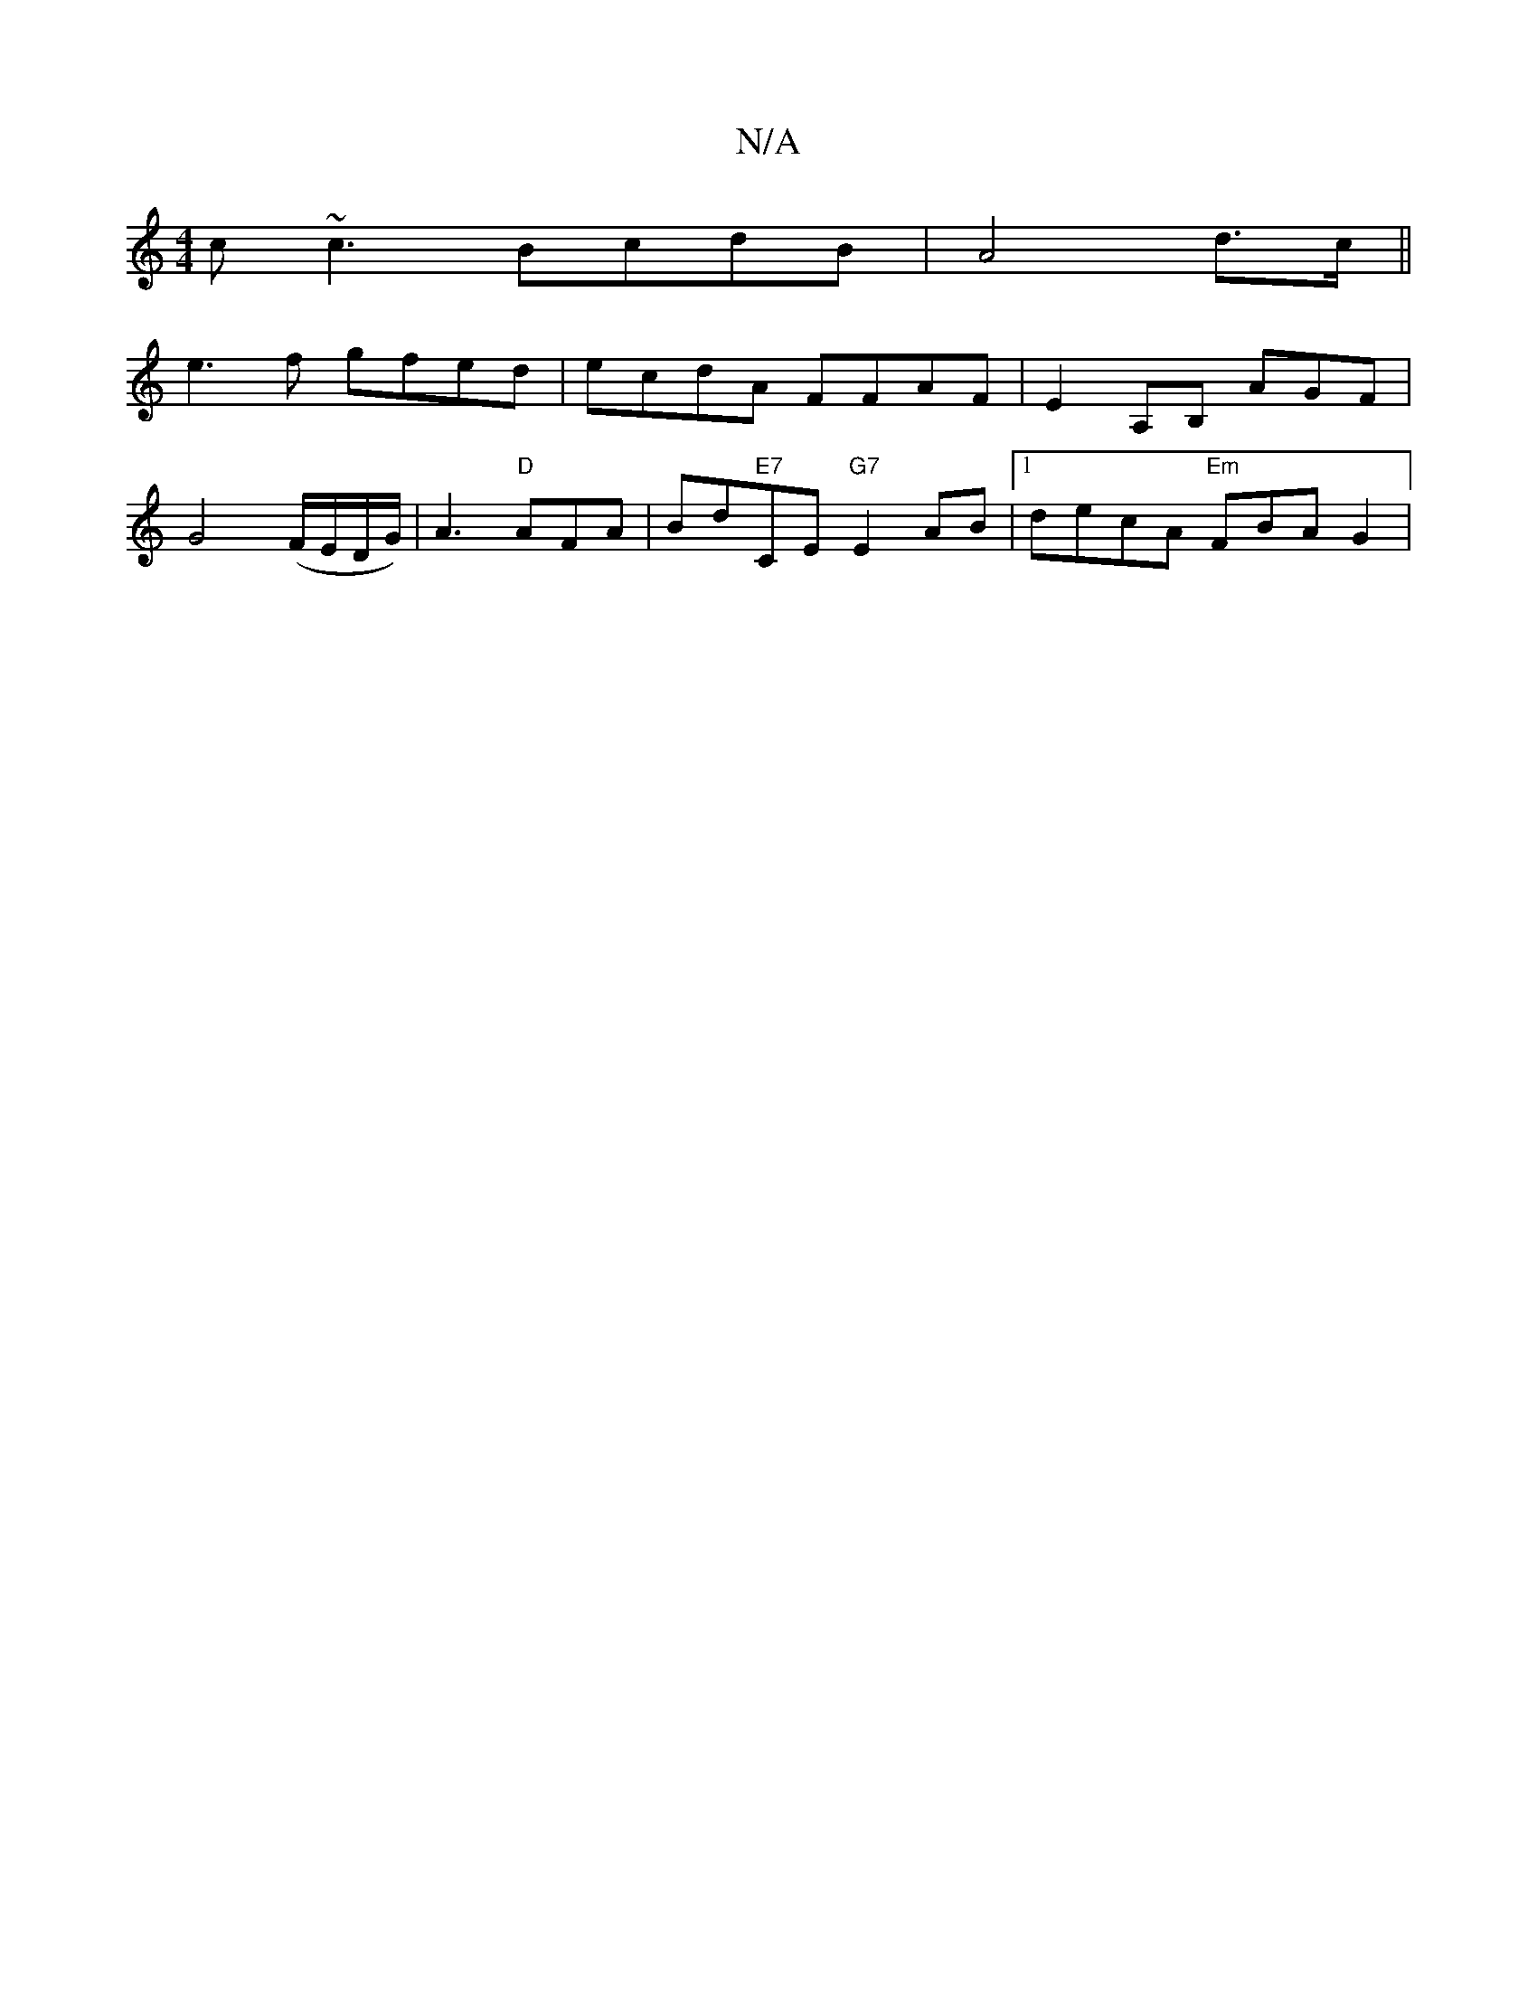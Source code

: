 X:1
T:N/A
M:4/4
R:N/A
K:Cmajor
c~c3 BcdB|A4 d>c||
e3f gfed|ecdA FFAF|E2A,B, AGF|
G4(F/E/D/G/) | A3 "D"AFA| Bd"E7"CE "G7"E2 AB|[1 decA "Em"FBAG2|
V:1

|:F2AF DFAF|1 GBdc BABc|=GFED FABc|dcef d2e>f|dAB AFA Bcd | dge d2 c BAF |GEE EFG